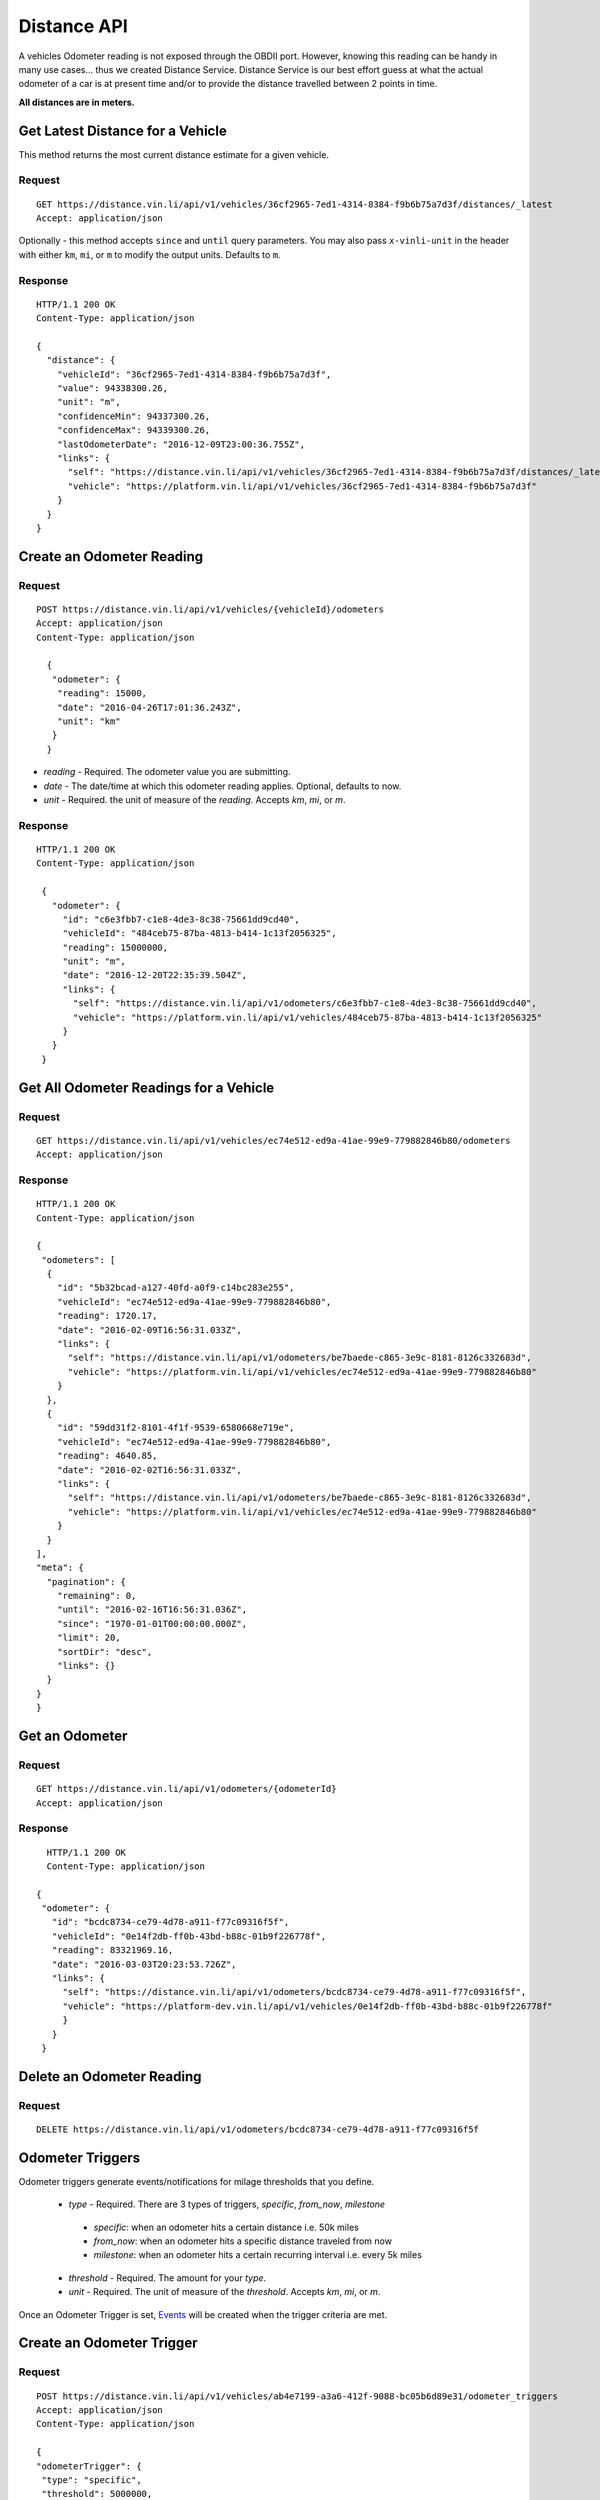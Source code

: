 Distance API
------------
A vehicles Odometer reading is not exposed through the OBDII port. However, knowing this reading can be handy in many use cases... thus we created Distance Service. Distance Service is our best effort guess at what the actual odometer of a car is at present time and/or to provide the distance travelled between 2 points in time.

**All distances are in meters.**

Get Latest Distance for a Vehicle
`````````````````````````````````
This method returns the most current distance estimate for a given vehicle.

Request
+++++++
::
	
      GET https://distance.vin.li/api/v1/vehicles/36cf2965-7ed1-4314-8384-f9b6b75a7d3f/distances/_latest
      Accept: application/json

Optionally - this method accepts ``since`` and ``until`` query parameters.
You may also pass ``x-vinli-unit`` in the header with either ``km``, ``mi``, or ``m`` to modify the output units. Defaults to ``m``.

Response
++++++++
::
	
      HTTP/1.1 200 OK
      Content-Type: application/json

      {
        "distance": {
          "vehicleId": "36cf2965-7ed1-4314-8384-f9b6b75a7d3f",
          "value": 94338300.26,
          "unit": "m",
          "confidenceMin": 94337300.26,
          "confidenceMax": 94339300.26,
          "lastOdometerDate": "2016-12-09T23:00:36.755Z",
          "links": {
            "self": "https://distance.vin.li/api/v1/vehicles/36cf2965-7ed1-4314-8384-f9b6b75a7d3f/distances/_latest?since=1970-01-01T00:00:00.000Z&until=2016-12-20T22:29:57.292Z",
            "vehicle": "https://platform.vin.li/api/v1/vehicles/36cf2965-7ed1-4314-8384-f9b6b75a7d3f"
          }
        }
      }


Create an Odometer Reading
```````````````````````````
Request
+++++++
::
	
 POST https://distance.vin.li/api/v1/vehicles/{vehicleId}/odometers
 Accept: application/json
 Content-Type: application/json

   {
    "odometer": {
     "reading": 15000,
     "date": "2016-04-26T17:01:36.243Z",
     "unit": "km"
    }
   }

* `reading` - Required. The odometer value you are submitting.
* `date` - The date/time at which this odometer reading applies. Optional, defaults to now.
* `unit` - Required. the unit of measure of the `reading`. Accepts `km`, `mi`, or `m`.

Response
++++++++
::
	
 HTTP/1.1 200 OK
 Content-Type: application/json

  {
    "odometer": {
      "id": "c6e3fbb7-c1e8-4de3-8c38-75661dd9cd40",
      "vehicleId": "484ceb75-87ba-4813-b414-1c13f2056325",
      "reading": 15000000,
      "unit": "m",
      "date": "2016-12-20T22:35:39.504Z",
      "links": {
        "self": "https://distance.vin.li/api/v1/odometers/c6e3fbb7-c1e8-4de3-8c38-75661dd9cd40",
        "vehicle": "https://platform.vin.li/api/v1/vehicles/484ceb75-87ba-4813-b414-1c13f2056325"
      }
    }
  }

Get All Odometer Readings for a Vehicle
```````````````````````````````````````
Request
+++++++
::
	
      GET https://distance.vin.li/api/v1/vehicles/ec74e512-ed9a-41ae-99e9-779882846b80/odometers
      Accept: application/json

Response
++++++++
::
	
 HTTP/1.1 200 OK
 Content-Type: application/json

 {
  "odometers": [
   {
     "id": "5b32bcad-a127-40fd-a0f9-c14bc283e255",
     "vehicleId": "ec74e512-ed9a-41ae-99e9-779882846b80",
     "reading": 1720.17,
     "date": "2016-02-09T16:56:31.033Z",
     "links": {
       "self": "https://distance.vin.li/api/v1/odometers/be7baede-c865-3e9c-8181-8126c332683d",
       "vehicle": "https://platform.vin.li/api/v1/vehicles/ec74e512-ed9a-41ae-99e9-779882846b80"
     }
   },
   {
     "id": "59dd31f2-8101-4f1f-9539-6580668e719e",
     "vehicleId": "ec74e512-ed9a-41ae-99e9-779882846b80",
     "reading": 4640.85,
     "date": "2016-02-02T16:56:31.033Z",
     "links": {
       "self": "https://distance.vin.li/api/v1/odometers/be7baede-c865-3e9c-8181-8126c332683d",
       "vehicle": "https://platform.vin.li/api/v1/vehicles/ec74e512-ed9a-41ae-99e9-779882846b80"
     }
   }
 ],
 "meta": {
   "pagination": {
     "remaining": 0,
     "until": "2016-02-16T16:56:31.036Z",
     "since": "1970-01-01T00:00:00.000Z",
     "limit": 20,
     "sortDir": "desc",
     "links": {}
   }
 }
 }


Get an Odometer
```````````````
Request
+++++++
::
	
 GET https://distance.vin.li/api/v1/odometers/{odometerId}
 Accept: application/json

Response
++++++++
::
	
   HTTP/1.1 200 OK
   Content-Type: application/json

 {
  "odometer": {
    "id": "bcdc8734-ce79-4d78-a911-f77c09316f5f",
    "vehicleId": "0e14f2db-ff0b-43bd-b88c-01b9f226778f",
    "reading": 83321969.16,
    "date": "2016-03-03T20:23:53.726Z",
    "links": {
      "self": "https://distance.vin.li/api/v1/odometers/bcdc8734-ce79-4d78-a911-f77c09316f5f",
      "vehicle": "https://platform-dev.vin.li/api/v1/vehicles/0e14f2db-ff0b-43bd-b88c-01b9f226778f"
      }
    }
  }


Delete an Odometer Reading
``````````````````````````
Request
+++++++
::
	
 DELETE https://distance.vin.li/api/v1/odometers/bcdc8734-ce79-4d78-a911-f77c09316f5f


Odometer Triggers
`````````````````
Odometer triggers generate events/notifications for milage thresholds that you define.

 * `type` - Required. There are 3 types of triggers, `specific`, `from_now`, `milestone`

  * `specific`: when an odometer hits a certain distance i.e. 50k miles
  * `from_now`: when an odometer hits a specific distance traveled from now
  * `milestone`: when an odometer hits a certain recurring interval i.e. every 5k miles

 * `threshold` - Required. The amount for your `type`.
 * `unit` - Required. The unit of measure of the `threshold`. Accepts `km`, `mi`, or `m`.

Once an Odometer Trigger is set, `Events <http://docs.vin.li/en/latest/web/event-services/index.html>`_  will be created when the trigger criteria are met.

Create an Odometer Trigger
``````````````````````````
Request
+++++++
::
	
 POST https://distance.vin.li/api/v1/vehicles/ab4e7199-a3a6-412f-9088-bc05b6d89e31/odometer_triggers
 Accept: application/json
 Content-Type: application/json

 {
 "odometerTrigger": {
  "type": "specific",
  "threshold": 5000000,
  "unit": "km"
  }
 }

Response
++++++++
::
	
    HTTP/1.1 200 OK
    Content-Type: application/json

    {
      "odometerTrigger": {
        "id": "2b45bf31-b920-4afd-be1f-32b3f867bc4a",
        "vehicleId": "ab4e7199-a3a6-412f-9088-bc05b6d89e31",
        "type": "from_now",
        "threshold": 9496.086,
        "events": 0,
        "links": {
          "self": "https://distance.vin.li/api/v1/odometer_triggers/2b45bf31-b920-4afd-be1f-32b3f867bc4a",
          "vehicle": "https://platform.vin.li/api/v1/vehicles/ab4e7199-a3a6-412f-9088-bc05b6d89e31"
        }
      }
    }



Get an Odometer Trigger
```````````````````````
Request
+++++++
::
	
 GET https://distance.vin.li/api/v1/odometer_triggers/2b45bf31-b920-4afd-be1f-32b3f867bc4a

Response
++++++++

::
	
 "odometerTrigger": {
  "id": "2b45bf31-b920-4afd-be1f-32b3f867bc4a",
  "vehicleId": "ab4e7199-a3a6-412f-9088-bc05b6d89e31",
  "type": "from_now",
  "threshold": 9496.086,
  "events": 0,
  "links": {
    "self": "https://distance.vin.li/api/v1/odometer_triggers/2b45bf31-b920-4afd-be1f-32b3f867bc4a",
    "vehicle": "https://platform.vin.li/api/v1/vehicles/ab4e7199-a3a6-412f-9088-bc05b6d89e31"
  }
 }


Delete an Odometer Trigger
``````````````````````````
Request
+++++++
::
	
 DELETE https://distance.vin.li/api/v1/odometer_triggers/2b45bf31-b920-4afd-be1f-32b3f867bc4a



Get All Odometer Triggers for a Vehicle
```````````````````````````````````````
Request
+++++++
::
	
 GET https://distance.vin.li/api/v1/vehicles/ab4e7199-a3a6-412f-9088-bc05b6d89e31/odometer_triggers

Response
++++++++
::
	
 HTTP/1.1 200 OK
 Content-Type: application/json

     {
        "odometerTriggers": [
          {
            "id": "2b45bf31-b920-4afd-be1f-32b3f867bc4a",
            "vehicleId": "ab4e7199-a3a6-412f-9088-bc05b6d89e31",
            "type": "specific",
            "threshold": 5000000000,
            "unit": "m",
            "events": 0,
            "links": {
              "self": "https://distance.vin.li/api/v1/odometer_triggers/2b45bf31-b920-4afd-be1f-32b3f867bc4a",
              "vehicle": "https://platform.vin.li/api/v1/vehicles/ab4e7199-a3a6-412f-9088-bc05b6d89e31"
            }
          },
          {
            "id": "6c35bf31-c120-5afd-ae1c-22b3c867fc4f",
            "vehicleId": "ab4e7199-a3a6-412f-9088-bc05b6d89e31",
            "type": "specific",
            "threshold": 5000000000,
            "unit": "m",
            "events": 0,
            "links": {
              "self": "https://distance.vin.li/api/v1/odometer_triggers/6c35bf31-c120-5afd-ae1c-22b3c867fc4f",
              "vehicle": "https://platform.vin.li/api/v1/vehicles/ab4e7199-a3a6-412f-9088-bc05b6d89e31"
            }
          }
        ],
        "meta": {
          "pagination": {
            "remaining": 0,
            "until": "2016-12-20T22:48:48.058Z",
            "since": "1970-01-01T00:00:00.000Z",
            "limit": 20,
            "sortDir": "desc",
            "links": {}
          }
        }
      }
